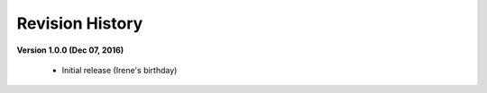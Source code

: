 =============================
Revision History
=============================

**Version 1.0.0 (Dec 07, 2016)**
	
	- Initial release (Irene's birthday)